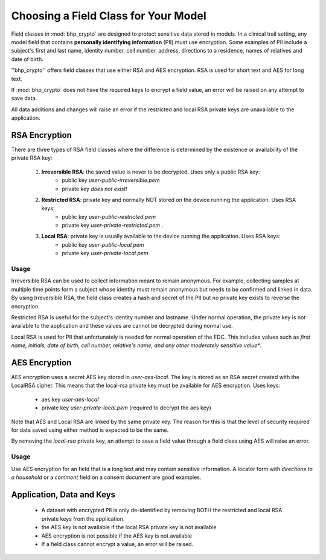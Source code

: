 Choosing a Field Class for Your Model
=====================================

Field classes in :mod:`bhp_crypto` are designed to protect sensitive data stored in models. In a clinical trail setting, any 
model field that contains **personally identifying information** (PII) must use encryption. Some examples of PII include a 
subject's first and last name, identity number, cell number, address, directions to a residence, names of relatives and date of birth. 

''bhp_crypto'' offers field classes that use either RSA and AES encryption. RSA is used for short text and AES for long text. 

If :mod:`bhp_crypto` does not have the required keys to encrypt a field value, an error will be raised on any attempt to save data.

All data additions and changes will raise an error if the restricted and local RSA private keys are unavailable to the application.


RSA Encryption
--------------
There are three types of RSA field classes where the difference is determined by the existence or availability of the private RSA key:

    1. **Irreversible RSA**: the saved value is never to be decrypted. Uses only a public RSA key:
        * public key *user-public-irreversible.pem* 
        * private key *does not exist!* 
    2. **Restricted RSA**: private key and normally NOT stored on the device running the application. Uses RSA keys: 
        * public key *user-public-restricted.pem*
        * private key *user-private-restricted.pem* .
    3. **Local RSA**: private key is usually available to the device running the application. Uses RSA keys: 
        * public key *user-public-local.pem*
        * private key *user-private-local.pem*

Usage
+++++
Irreversible RSA can be used to collect information meant to remain anonymous. For example, collecting samples at
multiple time points form a subject whose identity must remain anonymous but needs to be confirmed and linked in data.
By using Irreversible RSA, the field class creates a hash and secret of the PII but no private key exists
to reverse the encryption. 

Restricted RSA is useful for the subject's identity number and lastname. Under normal operation, the private key is 
not available to the application and these values are cannot be decrypted during normal use.

Local RSA is used for PII that unfortunately is needed for normal operation of the EDC. This includes values such as
*first name, initials, date of birth, cell number, relative's name, and any other moderately sensitive value**. 


AES Encryption
--------------    
AES encryption uses a secret AES key stored in *user-aes-local*. The key is stored as an RSA secret created with the LocalRSA cipher. 
This means that the local-rsa private key must be available for AES encryption. Uses keys:
    
    * aes key *user-aes-local*
    * private key *user-private-local.pem* (required to decrypt the aes key)

Note that AES and Local RSA are linked by the same private key. The reason for this is that the level of security required 
for data saved using either method is expected to be the same. 

By removing the *local-rsa* private key, an attempt to save a field value through a field class using AES will raise an error.   
    
Usage
+++++

Use AES encryption for an field that is a long text and may contain sensitive information. A locator form with
*directions to a household* or a *comment* field on a consent document are good examples.     
      

Application, Data and Keys
--------------------------      
    * A dataset with encrypted PII is only de-identified by removing BOTH the restricted and local RSA private keys from the application. 
    * the AES key is not available if the local RSA private key is not available
    * AES encryption is not possible if the AES key is not available
    * If a field class cannot encrypt a value, an error will be raised.
      


